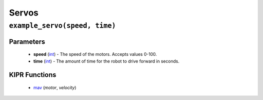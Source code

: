 Servos
=============

``example_servo(speed, time)``
---------------------------

Parameters
^^^^^^^^^^
   * **speed** (`int`_) - The speed of the motors. Accepts values 0-100.
   * **time** (`int`_) - The amount of time for the robot to drive forward in seconds.

KIPR Functions
^^^^^^^^^^^^^^
   * `mav`_ (*motor*, *velocity*)

.. raw:: html

   <hr>

.. _int: https://devdocs.io/c/language/types
.. _mav: https://www.kipr.org/doc/group__motor.html#gabd36f01986c363f70d86c7a768ae1348

